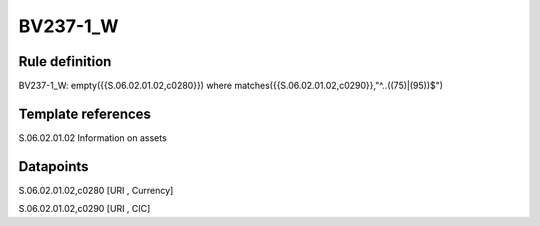=========
BV237-1_W
=========

Rule definition
---------------

BV237-1_W: empty({{S.06.02.01.02,c0280}}) where matches({{S.06.02.01.02,c0290}},"^..((75)|(95))$")


Template references
-------------------

S.06.02.01.02 Information on assets


Datapoints
----------

S.06.02.01.02,c0280 [URI , Currency]

S.06.02.01.02,c0290 [URI , CIC]



